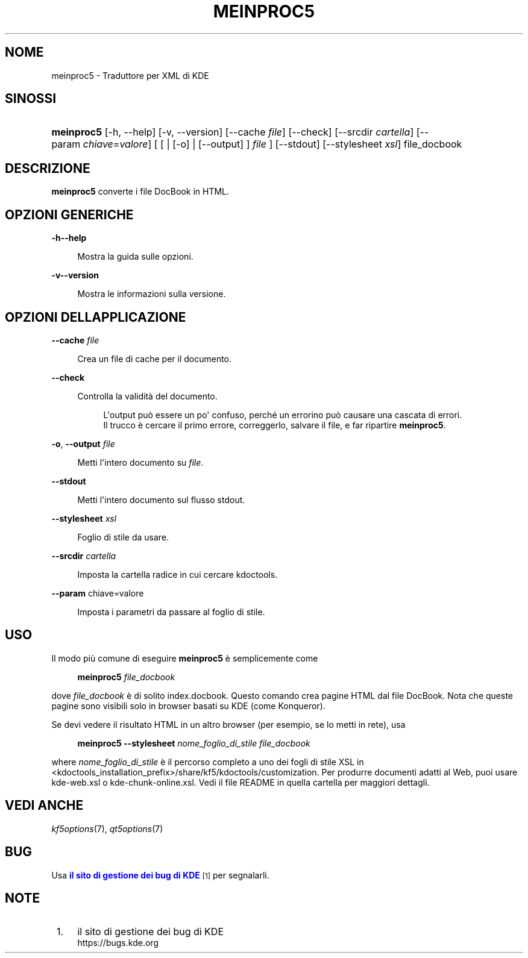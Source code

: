 '\" t
.\"     Title: \fBmeinproc5\fR
.\"    Author: [FIXME: author] [see http://www.docbook.org/tdg5/en/html/author]
.\" Generator: DocBook XSL Stylesheets v1.79.2 <http://docbook.sf.net/>
.\"      Date: 08/05/2014
.\"    Manual: Manuale dell'utente di meinproc5
.\"    Source: KDE Frameworks Frameworks 5.0
.\"  Language: Italian
.\"
.TH "\FBMEINPROC5\FR" "1" "08/05/2014" "KDE Frameworks Frameworks 5.0" "Manuale dell'utente di meinpro"
.\" -----------------------------------------------------------------
.\" * Define some portability stuff
.\" -----------------------------------------------------------------
.\" ~~~~~~~~~~~~~~~~~~~~~~~~~~~~~~~~~~~~~~~~~~~~~~~~~~~~~~~~~~~~~~~~~
.\" http://bugs.debian.org/507673
.\" http://lists.gnu.org/archive/html/groff/2009-02/msg00013.html
.\" ~~~~~~~~~~~~~~~~~~~~~~~~~~~~~~~~~~~~~~~~~~~~~~~~~~~~~~~~~~~~~~~~~
.ie \n(.g .ds Aq \(aq
.el       .ds Aq '
.\" -----------------------------------------------------------------
.\" * set default formatting
.\" -----------------------------------------------------------------
.\" disable hyphenation
.nh
.\" disable justification (adjust text to left margin only)
.ad l
.\" -----------------------------------------------------------------
.\" * MAIN CONTENT STARTS HERE *
.\" -----------------------------------------------------------------





.SH "NOME"
meinproc5 \- Traduttore per XML di KDE

.SH "SINOSSI"


.HP \w'\fBmeinproc5\fR\ 'u
\fBmeinproc5\fR  [\-h,\ \-\-help]  [\-v,\ \-\-version]  [\-\-cache\fI\ file\fR]  [\-\-check]  [\-\-srcdir\ \fIcartella\fR]  [\-\-param\ \fIchiave\fR=\fIvalore\fR]  [  [  | [\-o]  | [\-\-output] ] \fIfile\fR ]  [\-\-stdout]  [\-\-stylesheet\fI\ xsl\fR]  file_docbook 


.SH "DESCRIZIONE"


.PP
\fBmeinproc5\fR
converte i file DocBook in
HTML\&.


.SH "OPZIONI GENERICHE"

.PP


.PP
\fB\-h\fR\fB\-\-help\fR
.RS 4

  

Mostra la guida sulle opzioni\&.

.RE
.PP
\fB\-v\fR\fB\-\-version\fR
.RS 4



Mostra le informazioni sulla versione\&.

.RE




.SH "OPZIONI DELL\*(AQAPPLICAZIONE"




.PP
\fB\-\-cache\fR \fIfile\fR
.RS 4



Crea un file di cache per il documento\&.

.RE
.PP
\fB\-\-check\fR
.RS 4



Controlla la validità del documento\&.

.sp
.if n \{\
.RS 4
.\}
.nf
L\*(Aqoutput può essere un po\*(Aq confuso, perché un errorino può causare una cascata di errori\&.
Il trucco è cercare il primo errore, correggerlo, salvare il file, e far ripartire \fBmeinproc5\fR\&.
.fi
.if n \{\
.RE
.\}
.sp

.RE
.PP
\fB\-o\fR, \fB\-\-output\fR \fIfile\fR
.RS 4



Metti l\*(Aqintero documento su
\fIfile\fR\&.

.RE
.PP
\fB\-\-stdout\fR
.RS 4



Metti l\*(Aqintero documento sul flusso stdout\&.

.RE
.PP
\fB\-\-stylesheet\fR \fIxsl\fR
.RS 4



Foglio di stile da usare\&.

.RE
.PP
\fB\-\-srcdir\fR \fIcartella\fR
.RS 4



Imposta la cartella radice in cui cercare kdoctools\&.

.RE
.PP
\fB\-\-param\fR chiave=valore
.RS 4



Imposta i parametri da passare al foglio di stile\&.

.RE




.SH "USO"

.PP
Il modo più comune di eseguire
\fBmeinproc5\fR
è semplicemente come
.sp
.if n \{\
.RS 4
.\}
.nf
\fB\fBmeinproc5\fR\fR\fB \fR\fB\fIfile_docbook\fR\fR\fB
\fR
.fi
.if n \{\
.RE
.\}
.sp
dove
\fIfile_docbook\fR
è di solito
index\&.docbook\&. Questo comando crea pagine
HTML
dal file DocBook\&. Nota che queste pagine sono visibili solo in browser basati su
KDE
(come
Konqueror)\&.
.PP
Se devi vedere il risultato
HTML
in un altro browser (per esempio, se lo metti in rete), usa
.sp
.if n \{\
.RS 4
.\}
.nf
\fB\fBmeinproc5\fR\fR\fB \-\-stylesheet \fR\fB\fInome_foglio_di_stile\fR\fR\fB \fR\fB\fIfile_docbook\fR\fR\fB
\fR
.fi
.if n \{\
.RE
.\}
.sp
where
\fInome_foglio_di_stile\fR
è il percorso completo a uno dei fogli di stile
XSL
in
<kdoctools_installation_prefix>/share/kf5/kdoctools/customization\&. Per produrre documenti adatti al Web, puoi usare
kde\-web\&.xsl
o
kde\-chunk\-online\&.xsl\&. Vedi il file
README
in quella cartella per maggiori dettagli\&.



.SH "VEDI ANCHE"

.PP
\fIkf5options\fR(7),
\fIqt5options\fR(7)


.SH "BUG"

.PP
Usa
\m[blue]\fBil sito di gestione dei bug di KDE\fR\m[]\&\s-2\u[1]\d\s+2
per segnalarli\&.


.SH "NOTE"
.IP " 1." 4
il sito di gestione dei bug di KDE
.RS 4
\%https://bugs.kde.org
.RE
